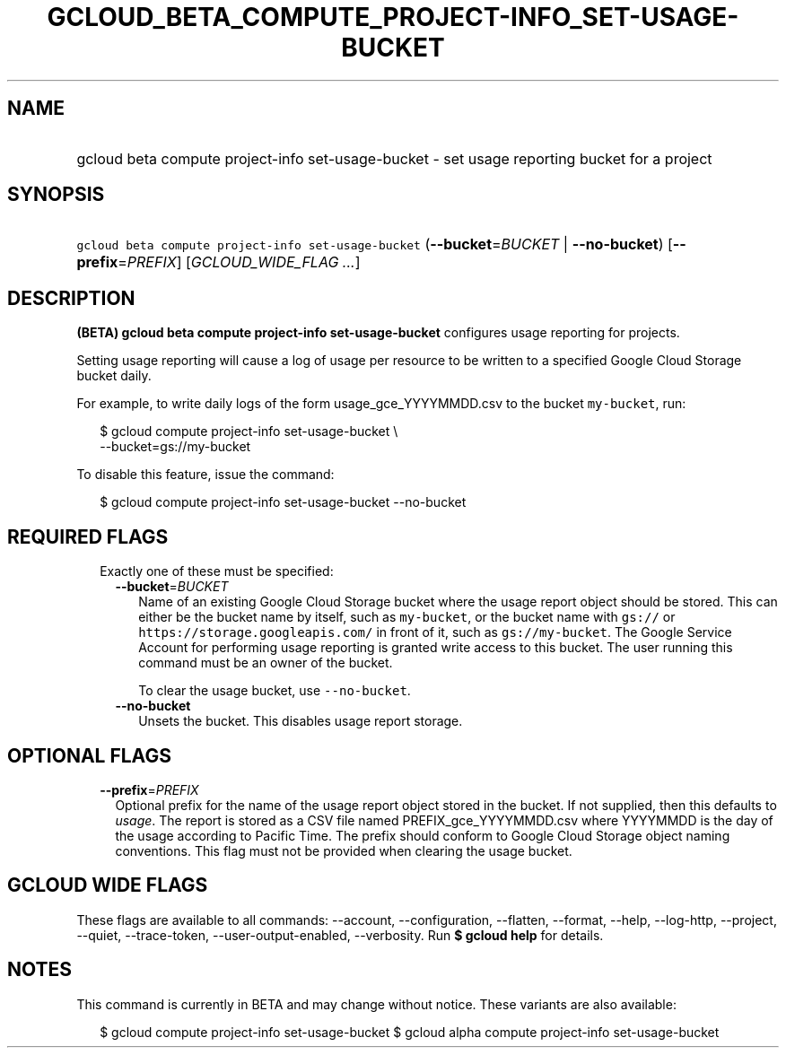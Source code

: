
.TH "GCLOUD_BETA_COMPUTE_PROJECT\-INFO_SET\-USAGE\-BUCKET" 1



.SH "NAME"
.HP
gcloud beta compute project\-info set\-usage\-bucket \- set usage reporting bucket for a project



.SH "SYNOPSIS"
.HP
\f5gcloud beta compute project\-info set\-usage\-bucket\fR (\fB\-\-bucket\fR=\fIBUCKET\fR\ |\ \fB\-\-no\-bucket\fR) [\fB\-\-prefix\fR=\fIPREFIX\fR] [\fIGCLOUD_WIDE_FLAG\ ...\fR]



.SH "DESCRIPTION"

\fB(BETA)\fR \fBgcloud beta compute project\-info set\-usage\-bucket\fR
configures usage reporting for projects.

Setting usage reporting will cause a log of usage per resource to be written to
a specified Google Cloud Storage bucket daily.

For example, to write daily logs of the form usage_gce_YYYYMMDD.csv to the
bucket \f5my\-bucket\fR, run:

.RS 2m
$ gcloud compute project\-info set\-usage\-bucket \e
    \-\-bucket=gs://my\-bucket
.RE

To disable this feature, issue the command:

.RS 2m
$ gcloud compute project\-info set\-usage\-bucket \-\-no\-bucket
.RE



.SH "REQUIRED FLAGS"

.RS 2m
.TP 2m

Exactly one of these must be specified:

.RS 2m
.TP 2m
\fB\-\-bucket\fR=\fIBUCKET\fR
Name of an existing Google Cloud Storage bucket where the usage report object
should be stored. This can either be the bucket name by itself, such as
\f5my\-bucket\fR, or the bucket name with \f5gs://\fR or
\f5https://storage.googleapis.com/\fR in front of it, such as
\f5gs://my\-bucket\fR. The Google Service Account for performing usage reporting
is granted write access to this bucket. The user running this command must be an
owner of the bucket.

To clear the usage bucket, use \f5\-\-no\-bucket\fR.

.TP 2m
\fB\-\-no\-bucket\fR
Unsets the bucket. This disables usage report storage.


.RE
.RE
.sp

.SH "OPTIONAL FLAGS"

.RS 2m
.TP 2m
\fB\-\-prefix\fR=\fIPREFIX\fR
Optional prefix for the name of the usage report object stored in the bucket. If
not supplied, then this defaults to \f5\fIusage\fR\fR. The report is stored as a
CSV file named PREFIX_gce_YYYYMMDD.csv where YYYYMMDD is the day of the usage
according to Pacific Time. The prefix should conform to Google Cloud Storage
object naming conventions. This flag must not be provided when clearing the
usage bucket.


.RE
.sp

.SH "GCLOUD WIDE FLAGS"

These flags are available to all commands: \-\-account, \-\-configuration,
\-\-flatten, \-\-format, \-\-help, \-\-log\-http, \-\-project, \-\-quiet,
\-\-trace\-token, \-\-user\-output\-enabled, \-\-verbosity. Run \fB$ gcloud
help\fR for details.



.SH "NOTES"

This command is currently in BETA and may change without notice. These variants
are also available:

.RS 2m
$ gcloud compute project\-info set\-usage\-bucket
$ gcloud alpha compute project\-info set\-usage\-bucket
.RE

